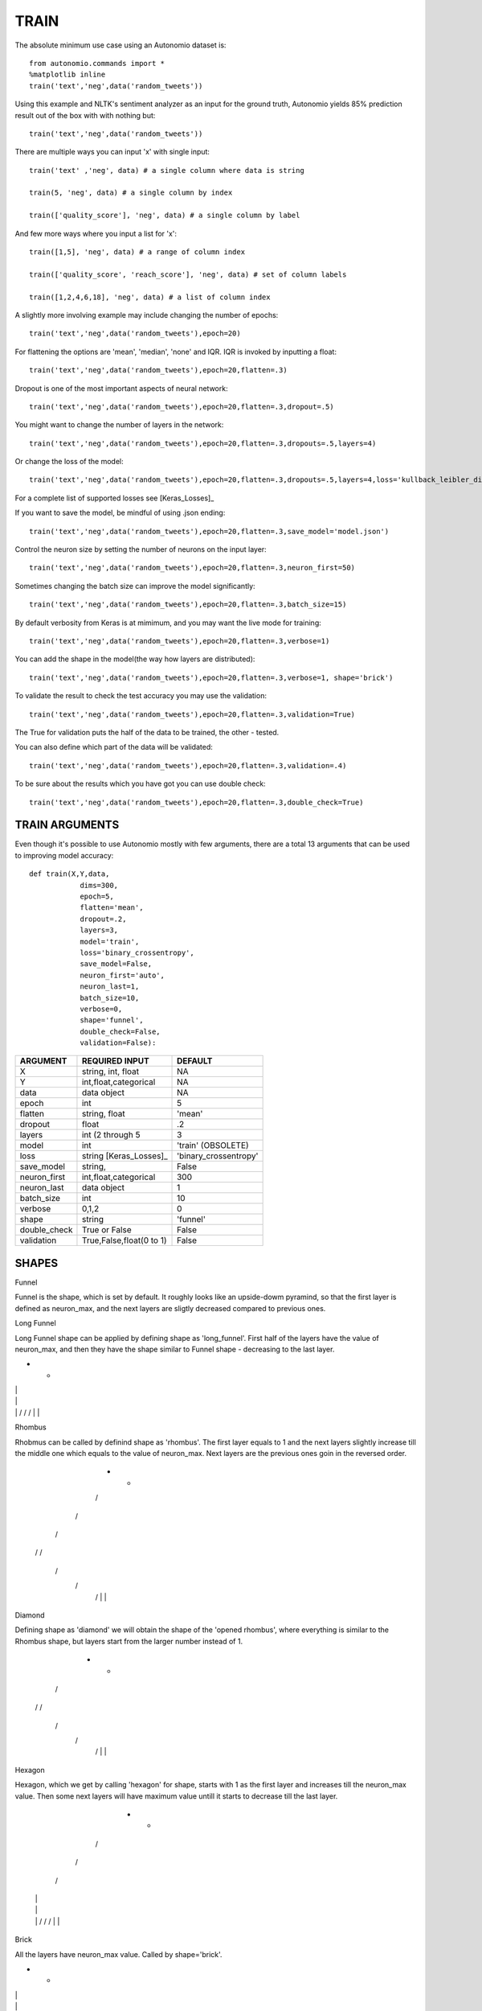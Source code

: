 -----
TRAIN
-----

The absolute minimum use case using an Autonomio dataset is:: 

    from autonomio.commands import *
    %matplotlib inline
    train('text','neg',data('random_tweets'))
    
Using this example and NLTK's sentiment analyzer as an input for the ground truth, Autonomio yields 85% prediction result out of the box with with nothing but:: 

    train('text','neg',data('random_tweets'))
    
There are multiple ways you can input 'x' with single input::

    train('text' ,'neg', data) # a single column where data is string

    train(5, 'neg', data) # a single column by index

    train(['quality_score'], 'neg', data) # a single column by label
    
And few more ways where you input a list for 'x'::

    train([1,5], 'neg', data) # a range of column index

    train(['quality_score', 'reach_score'], 'neg', data) # set of column labels

    train([1,2,4,6,18], 'neg', data) # a list of column index

A slightly more involving example may include changing the number of epochs::

    train('text','neg',data('random_tweets'),epoch=20)
    
For flattening the options are 'mean', 'median', 'none' and IQR. IQR is invoked by inputting a float::

    train('text','neg',data('random_tweets'),epoch=20,flatten=.3)
    
Dropout is one of the most important aspects of neural network::

    train('text','neg',data('random_tweets'),epoch=20,flatten=.3,dropout=.5)
    
You might want to change the number of layers in the network:: 

    train('text','neg',data('random_tweets'),epoch=20,flatten=.3,dropouts=.5,layers=4)

Or change the loss of the model:: 

    train('text','neg',data('random_tweets'),epoch=20,flatten=.3,dropouts=.5,layers=4,loss='kullback_leibler_divergence')

For a complete list of supported losses see [Keras_Losses]_ 

If you want to save the model, be mindful of using .json ending::

    train('text','neg',data('random_tweets'),epoch=20,flatten=.3,save_model='model.json')

Control the neuron size by setting the number of neurons on the input layer:: 

    train('text','neg',data('random_tweets'),epoch=20,flatten=.3,neuron_first=50)

Sometimes changing the batch size can improve the model significantly::

    train('text','neg',data('random_tweets'),epoch=20,flatten=.3,batch_size=15)

By default verbosity from Keras is at mimimum, and you may want the live mode for training:: 

    train('text','neg',data('random_tweets'),epoch=20,flatten=.3,verbose=1)

You can add the shape in the model(the way how layers are distributed)::

    train('text','neg',data('random_tweets'),epoch=20,flatten=.3,verbose=1, shape='brick')

To validate the result to check the test accuracy you may use the validation::

    train('text','neg',data('random_tweets'),epoch=20,flatten=.3,validation=True)

The True for validation puts the half of the data to be trained, the other - tested.

You can also define which part of the data will be validated::

    train('text','neg',data('random_tweets'),epoch=20,flatten=.3,validation=.4)

To be sure about the results which you have got you can use double check::

    train('text','neg',data('random_tweets'),epoch=20,flatten=.3,double_check=True)


TRAIN ARGUMENTS
---------------

Even though it's possible to use Autonomio mostly with few arguments, there are a total 13 arguments that can be used to improving model accuracy::

    def train(X,Y,data,
                dims=300,
                epoch=5,
                flatten='mean',
                dropout=.2,
                layers=3,
                model='train',
                loss='binary_crossentropy',
                save_model=False,
                neuron_first='auto',
                neuron_last=1,
                batch_size=10,
                verbose=0,
                shape='funnel',
                double_check=False,
                validation=False):

+-------------------+-------------------------+-------------------------+
|                   |                         |                         |
| ARGUMENT          | REQUIRED INPUT          | DEFAULT                 |
+===================+=========================+=========================+
| X                 | string, int, float      | NA                      |
+-------------------+-------------------------+-------------------------+
| Y                 | int,float,categorical   | NA                      |
+-------------------+-------------------------+-------------------------+
| data              | data object             | NA                      |
+-------------------+-------------------------+-------------------------+
| epoch             | int                     | 5                       |
+-------------------+-------------------------+-------------------------+
| flatten           | string, float           | 'mean'                  |
+-------------------+-------------------------+-------------------------+
| dropout           | float                   | .2                      |
+-------------------+-------------------------+-------------------------+
| layers            | int (2 through 5        | 3                       |
+-------------------+-------------------------+-------------------------+
| model             | int                     | 'train' (OBSOLETE)      |
+-------------------+-------------------------+-------------------------+
| loss              | string [Keras_Losses]_  | 'binary_crossentropy'   |
+-------------------+-------------------------+-------------------------+
| save_model        | string,                 | False                   |
+-------------------+-------------------------+-------------------------+
| neuron_first      | int,float,categorical   | 300                     |
+-------------------+-------------------------+-------------------------+
| neuron_last       | data object             | 1                       |
+-------------------+-------------------------+-------------------------+
| batch_size        | int                     | 10                      |
+-------------------+-------------------------+-------------------------+
| verbose           | 0,1,2                   | 0                       |
+-------------------+-------------------------+-------------------------+
| shape             | string                  | 'funnel'                |
+-------------------+-------------------------+-------------------------+
| double_check      | True or False           | False                   |
+-------------------+-------------------------+-------------------------+
| validation        | True,False,float(0 to 1)| False                   |
+-------------------+-------------------------+-------------------------+



SHAPES
------


Funnel


Funnel is the shape, which is set by default. It roughly looks like an upside-dowm pyramind, so that the first layer is defined as neuron_max, and the next layers are sligtly decreased compared to previous ones.


.. |            |
..  \          /       
..   \        /        
..    \      /         
..     \    /          
..      |  |           



Long Funnel


Long Funnel shape can be applied by defining shape as 'long_funnel'. First half of the layers have the value of neuron_max, and then they have the shape similar to Funnel shape - decreasing to the last layer.




+          +
|          |
|          |
|          |
 \        /
  \      /
   \    /
    |  |


Rhombus


Rhobmus can be called by definind shape as 'rhombus'. The first layer equals to 1 and the next layers slightly increase till the middle one which equals to the value of neuron_max. Next layers are the previous ones goin in the reversed order.

    +   +
    /   \
   /     \
  /       \
 /         \
 \         /
  \       /
   \     /
    \   /
    |   |


Diamond


Defining shape as 'diamond' we will obtain the shape of the 'opened rhombus', where everything is similar to the Rhombus shape, but layers start from the larger number instead of 1.

   +     + 
  /       \
 /         \
 \         /   
  \       /
   \     /
    \   /
    |   |


Hexagon


Hexagon, which we get by calling 'hexagon' for shape, starts with 1 as the first layer and increases till the neuron_max value. Then some next layers will have maximum value untill it starts to decrease till the last layer.

     +  +
    /    \
   /      \
  /        \
 |          |
 |          |
 |          |
  \        /
   \      /
    \    /
     |  |

Brick


All the layers have neuron_max value. Called by shape='brick'.


+         +
|         |
|         |
|         |
|         |
 --     --
   |   |

Triangle


This shape, which is called by defining shape as 'triangle' starts with 1 and increases till the last input layer, which is neuron_max.


         + +
        /   \
       /     \
      /       \
     /         \
    /           \  
    ----     ----
        |   |

Stairs


You can apply it defining shape as 'stairs'. If number of layers more than four, then each two layers will have the same value, then it decreases.If the number of layers is smaller than four, then the value decreases every single layer.

+                    +
|                    |
 ---              ---
    |           |
     ---     ---
        |   |
